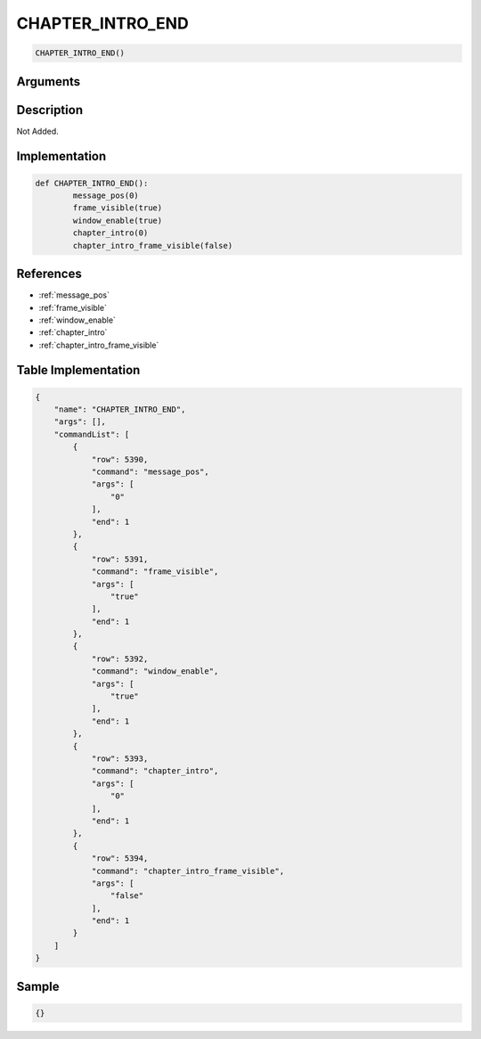 .. _CHAPTER_INTRO_END:

CHAPTER_INTRO_END
========================

.. code-block:: text

	CHAPTER_INTRO_END()


Arguments
------------


Description
-------------

Not Added.

Implementation
-------------

.. code-block:: python

	def CHAPTER_INTRO_END():
		message_pos(0)
		frame_visible(true)
		window_enable(true)
		chapter_intro(0)
		chapter_intro_frame_visible(false)

References
-------------
* :ref:`message_pos`
* :ref:`frame_visible`
* :ref:`window_enable`
* :ref:`chapter_intro`
* :ref:`chapter_intro_frame_visible`

Table Implementation
-------------

.. code-block:: json

	{
	    "name": "CHAPTER_INTRO_END",
	    "args": [],
	    "commandList": [
	        {
	            "row": 5390,
	            "command": "message_pos",
	            "args": [
	                "0"
	            ],
	            "end": 1
	        },
	        {
	            "row": 5391,
	            "command": "frame_visible",
	            "args": [
	                "true"
	            ],
	            "end": 1
	        },
	        {
	            "row": 5392,
	            "command": "window_enable",
	            "args": [
	                "true"
	            ],
	            "end": 1
	        },
	        {
	            "row": 5393,
	            "command": "chapter_intro",
	            "args": [
	                "0"
	            ],
	            "end": 1
	        },
	        {
	            "row": 5394,
	            "command": "chapter_intro_frame_visible",
	            "args": [
	                "false"
	            ],
	            "end": 1
	        }
	    ]
	}

Sample
-------------

.. code-block:: json

	{}
